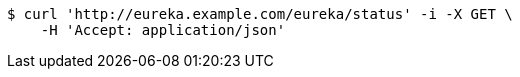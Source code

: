 [source,bash]
----
$ curl 'http://eureka.example.com/eureka/status' -i -X GET \
    -H 'Accept: application/json'
----